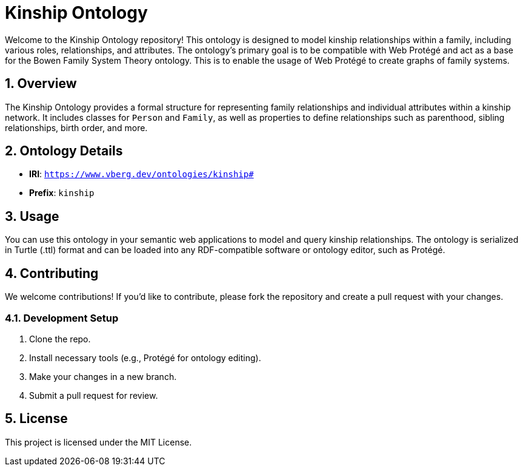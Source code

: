 = Kinship Ontology
:sectnums:

Welcome to the Kinship Ontology repository! This ontology is designed to model kinship relationships within a family, including various roles, relationships, and attributes.
The ontology's primary goal is to be compatible with Web Protégé and act as a base for the Bowen Family System Theory ontology.
This is to enable the usage of Web Protégé to create graphs of family systems.

== Overview
The Kinship Ontology provides a formal structure for representing family relationships and individual attributes within a kinship network. It includes classes for `Person` and `Family`, as well as properties to define relationships such as parenthood, sibling relationships, birth order, and more.

== Ontology Details
* **IRI**: `https://www.vberg.dev/ontologies/kinship#`
* **Prefix**: `kinship`

== Usage
You can use this ontology in your semantic web applications to model and query kinship relationships. The ontology is serialized in Turtle (.ttl) format and can be loaded into any RDF-compatible software or ontology editor, such as Protégé.

== Contributing
We welcome contributions! If you'd like to contribute, please fork the repository and create a pull request with your changes.

=== Development Setup
. Clone the repo.
. Install necessary tools (e.g., Protégé for ontology editing).
. Make your changes in a new branch.
. Submit a pull request for review.

== License
This project is licensed under the MIT License.
